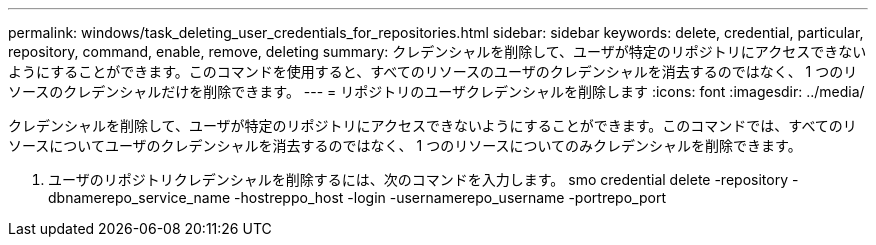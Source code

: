 ---
permalink: windows/task_deleting_user_credentials_for_repositories.html 
sidebar: sidebar 
keywords: delete, credential, particular, repository, command, enable, remove, deleting 
summary: クレデンシャルを削除して、ユーザが特定のリポジトリにアクセスできないようにすることができます。このコマンドを使用すると、すべてのリソースのユーザのクレデンシャルを消去するのではなく、 1 つのリソースのクレデンシャルだけを削除できます。 
---
= リポジトリのユーザクレデンシャルを削除します
:icons: font
:imagesdir: ../media/


[role="lead"]
クレデンシャルを削除して、ユーザが特定のリポジトリにアクセスできないようにすることができます。このコマンドでは、すべてのリソースについてユーザのクレデンシャルを消去するのではなく、 1 つのリソースについてのみクレデンシャルを削除できます。

. ユーザのリポジトリクレデンシャルを削除するには、次のコマンドを入力します。 smo credential delete -repository -dbnamerepo_service_name -hostreppo_host -login -usernamerepo_username -portrepo_port

